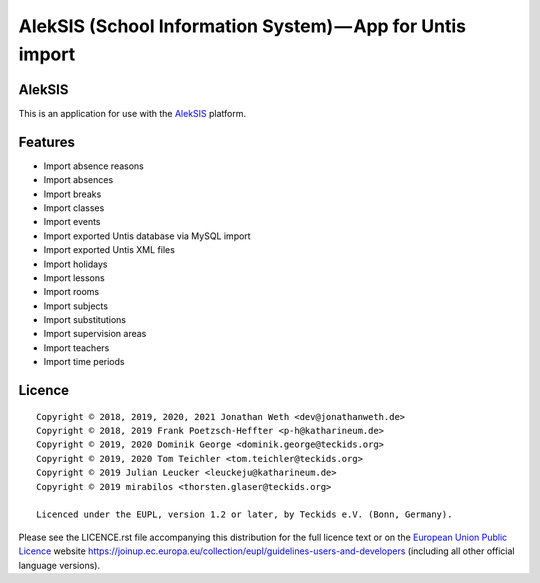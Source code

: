 AlekSIS (School Information System) — App for Untis import
==========================================================

AlekSIS
-------

This is an application for use with the `AlekSIS`_ platform.

Features
--------

* Import absence reasons
* Import absences
* Import breaks
* Import classes
* Import events
* Import exported Untis database via MySQL import
* Import exported Untis XML files
* Import holidays
* Import lessons
* Import rooms
* Import subjects
* Import substitutions
* Import supervision areas
* Import teachers
* Import time periods

Licence
-------

::

  Copyright © 2018, 2019, 2020, 2021 Jonathan Weth <dev@jonathanweth.de>
  Copyright © 2018, 2019 Frank Poetzsch-Heffter <p-h@katharineum.de>
  Copyright © 2019, 2020 Dominik George <dominik.george@teckids.org>
  Copyright © 2019, 2020 Tom Teichler <tom.teichler@teckids.org>
  Copyright © 2019 Julian Leucker <leuckeju@katharineum.de>
  Copyright © 2019 mirabilos <thorsten.glaser@teckids.org>

  Licenced under the EUPL, version 1.2 or later, by Teckids e.V. (Bonn, Germany).

Please see the LICENCE.rst file accompanying this distribution for the
full licence text or on the `European Union Public Licence`_ website
https://joinup.ec.europa.eu/collection/eupl/guidelines-users-and-developers
(including all other official language versions).

.. _AlekSIS: https://aleksis.org/
.. _European Union Public Licence: https://eupl.eu/
